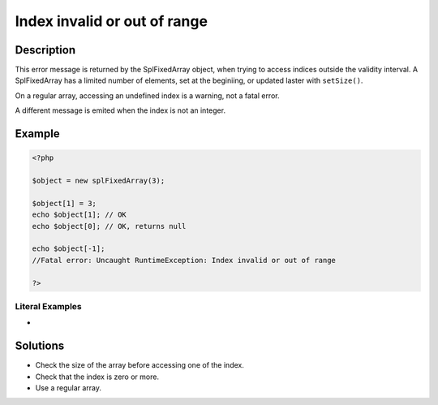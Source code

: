 .. _index-invalid-or-out-of-range:

Index invalid or out of range
-----------------------------
 
	.. meta::
		:description:
			Index invalid or out of range: This error message is returned by the SplFixedArray object, when trying to access indices outside the validity interval.

		:og:type: article
		:og:title: Index invalid or out of range
		:og:description: This error message is returned by the SplFixedArray object, when trying to access indices outside the validity interval
		:og:url: https://php-errors.readthedocs.io/en/latest/messages/index-invalid-or-out-of-range.html

Description
___________
 
This error message is returned by the SplFixedArray object, when trying to access indices outside the validity interval. A SplFixedArray has a limited number of elements, set at the beginiing, or updated laster with ``setSize()``.

On a regular array, accessing an undefined index is a warning, not a fatal error.

A different message is emited when the index is not an integer.


Example
_______

.. code-block:: php

   <?php
   
   $object = new splFixedArray(3);
   
   $object[1] = 3;
   echo $object[1]; // OK
   echo $object[0]; // OK, returns null
   
   echo $object[-1];
   //Fatal error: Uncaught RuntimeException: Index invalid or out of range
   
   ?>


Literal Examples
****************
+ 

Solutions
_________

+ Check the size of the array before accessing one of the index.
+ Check that the index is zero or more.
+ Use a regular array.
